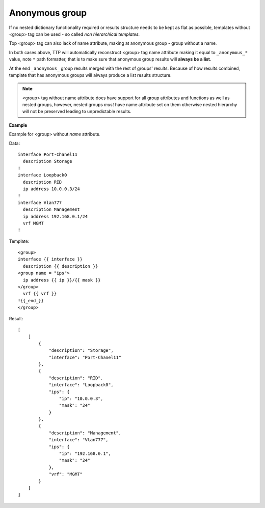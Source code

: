 Anonymous group
===============

If no nested dictionary functionality required or results structure needs to be kept as flat as possible, templates without <group> tag can be used - so called *non hierarchical templates*. 

Top <group> tag can also lack of name attribute, making at anonymous group - group without a name.

In both cases above, TTP will automatically reconstruct <group> tag name attribute making it equal to ``_anonymous_*`` value, note ``*`` path formatter, that is to make sure that anonymous group results will **always be a list**.  

At the end ``_anonymous_`` group results merged with the rest of groups' results. Because of how results combined, template that has anonymous groups will always produce a list results structure.

.. note::

    <group> tag without name attribute does have support for all group attributes and functions as well as nested groups, however, nested groups *must* have name attribute set on them otherwise nested hierarchy will not be preserved leading to unpredictable results. 

**Example**

Example for <group> without *name* attribute.

Data::

    interface Port-Chanel11
      description Storage
    !
    interface Loopback0
      description RID
      ip address 10.0.0.3/24
    !
    interface Vlan777
      description Management
      ip address 192.168.0.1/24
      vrf MGMT
    !
    
Template::

    <group>
    interface {{ interface }}
      description {{ description }}
    <group name = "ips">
      ip address {{ ip }}/{{ mask }}
    </group>
      vrf {{ vrf }}
    !{{_end_}}
    </group>
    
Result::

    [
        [
            {
                "description": "Storage",
                "interface": "Port-Chanel11"
            },
            {
                "description": "RID",
                "interface": "Loopback0",
                "ips": {
                    "ip": "10.0.0.3",
                    "mask": "24"
                }
            },
            {
                "description": "Management",
                "interface": "Vlan777",
                "ips": {
                    "ip": "192.168.0.1",
                    "mask": "24"
                },
                "vrf": "MGMT"
            }
        ]
    ]